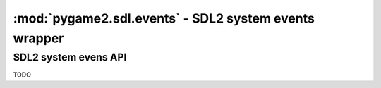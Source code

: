 ﻿.. module:: pygame2.sdl.events
   :synopsis: SDL2 system events wrapper

:mod:`pygame2.sdl.events` - SDL2 system events wrapper
======================================================

SDL2 system evens API
---------------------

.. class:: SDL_WindowEvent()

   .. attribute:: type

      The type identifier of the event.

   .. attribute:: timestamp

      The exact time at which the event occured.

   .. attribute:: windowid

      The id of the SDL window, for which the event occured.

   .. attribute:: event

      TODO

   .. attribute:: data1

      TODO

   .. attribute:: data2

      TODO

.. class:: SDL_KeyboardEvent()

   .. attribute:: type

      The type identifier of the event.

   .. attribute:: timestamp

      The exact time at which the event occured.

   .. attribute:: windowid

      The id of the SDL window, for which the event occured.

   .. attribute:: state

      The keyboard state.

   .. attribute:: repeat

      TODO

.. class:: SDL_TextEditingEvent()

   .. attribute:: type

      The type identifier of the event.

   .. attribute:: timestamp

      The exact time at which the event occured.

   .. attribute:: windowid

      The id of the SDL window, for which the event occured.

   .. attribute:: text

      The edited text.

   .. attribute::  start

      The start offset of the editing operation.

   .. attribute:: length

      The length of the edited text portion.

.. class:: SDL_TextInputEvent()

   .. attribute:: type

      The type identifier of the event.

   .. attribute:: timestamp

      The exact time at which the event occured.

   .. attribute:: windowid

      The id of the SDL window, for which the event occured.

   .. attribute:: text

      The text input.

.. class:: SDL_MouseMotionEvent()

   .. attribute:: type

      The type identifier of the event.

   .. attribute:: timestamp

      The exact time at which the event occured.

   .. attribute:: windowid

      The id of the SDL window, for which the event occured.

   .. attribute:: state

      The mouse state.

   .. attribute:: x

      The x position of the mouse.

   .. attribute:: y

      The y position of the mouse.

   .. attribute:: xrel

      The relative x movement since the last event.

   .. attribute:: yrel

      The relative y movement since the last event.

.. class:: SDL_MouseButtonEvent()

   .. attribute:: type

      The type identifier of the event.

   .. attribute:: timestamp

      The exact time at which the event occured.

   .. attribute:: windowid

      The id of the SDL window, for which the event occured.

   .. attribute:: button

      The mouse button(s).

   .. attribute:: state

      The mouse state.

   .. attribute:: x

      The x position of the mouse.

   .. attribute:: y

      The y position of the mouse.

.. class:: SDL_MouseWheelEvent()

   .. attribute:: type

      The type identifier of the event.

   .. attribute:: timestamp

      The exact time at which the event occured.

   .. attribute:: windowid

      The id of the SDL window, for which the event occured.

   .. attribute:: x

      The wheel movement over the x axis.

   .. attribute:: y

       The wheel movement over the y axis.

.. class:: SDL_JoyAxisEvent()

   .. attribute:: type

      The type identifier of the event.

   .. attribute:: timestamp

      The exact time at which the event occured.

   .. attribute:: which

      TODO

   .. attribute:: axis

      TODO

   .. attribute:: value

      TODO

.. class:: SDL_JoyBallEvent()

   .. attribute:: type

      The type identifier of the event.

   .. attribute:: timestamp

      The exact time at which the event occured.

   .. attribute:: which

      TODO

   .. attribute:: vall

      TODO

   .. attribute:: xrel

      TODO

   .. attribute:: yrel

      TODO

.. class:: SDL_JoyHatEvent()

   .. attribute:: type

      The type identifier of the event.

   .. attribute:: timestamp

      The exact time at which the event occured.

   .. attribute:: which

      TODO

   .. attribute:: hat

      TODO

   .. attribute:: value

      TODO

.. class:: SDL_JoyButtonEvent()

   .. attribute:: type

      The type identifier of the event.

   .. attribute:: timestamp

      The exact time at which the event occured.

   .. attribute:: which

      TODO

   .. attribute:: button

      TODO

   .. attribute:: state

      TODO

.. class:: SDL_TouchFingerEvent()

   .. attribute:: type

      The type identifier of the event.

   .. attribute:: timestamp

      The exact time at which the event occured.

   .. attribute:: windowid

      The id of the SDL window, for which the event occured.

   .. attribute:: touchid

      TODO

   .. attribute:: fingerid

      TODO

   .. attribute:: state

      TODO

   .. attribute:: x

      TODO

   .. attribute:: y

      TODO

   .. attribute:: dx

      TODO

   .. attribute:: dy

      TODO

   .. attribute:: pressure

      TODO

.. class:: SDL_TouchButtonEvent()

   .. attribute:: type

      The type identifier of the event.

   .. attribute:: timestamp

      The exact time at which the event occured.

   .. attribute:: windowid

      The id of the SDL window, for which the event occured.

   .. attribute:: touchid

      TODO

   .. attribute:: state

      TODO

   .. attribute:: button

      TODO

.. class:: SDL_MultiGestureEvent()

   .. attribute:: type

      The type identifier of the event.

   .. attribute:: timestamp

      The exact time at which the event occured.

   .. attribute:: windowid

      The id of the SDL window, for which the event occured.

   .. attribute:: touchid

      TODO

   .. attribute:: dtheta

      TODO

   .. attribute:: ddist

      TODO

   .. attribute:: x

      TODO

   .. attribute:: y

      TODO

   .. attribute:: numfingers

      TODO

.. class:: SDL_DollarGestureEvent()

   .. attribute:: type

      The type identifier of the event.

   .. attribute:: timestamp

      The exact time at which the event occured.

   .. attribute:: windowid

      The id of the SDL window, for which the event occured.

   .. attribute:: touchid

      TODO

   .. attribute:: gestureid

      TODO

   .. attribute:: numfingers

      TODO

   .. attribute:: error

      TODO

   .. attribute:: x

      TODO

   .. attribute:: y

      TODO

.. class:: SDL_DropEvent()

   .. attribute:: type

      The type identifier of the event.

   .. attribute:: timestamp

      The exact time at which the event occured.

   .. attribute:: windowid

      The id of the SDL window, for which the event occured.

   .. attribute:: file

      TODO

.. class:: SDL_QuitEvent()

   .. attribute:: type

      The type identifier of the event.

   .. attribute:: timestamp

      The exact time at which the event occured.

.. class:: SDL_UserEvent()

   .. attribute:: type

      The type identifier of the event.

   .. attribute:: timestamp

      The exact time at which the event occured.

   .. attribute:: windowid

      The id of the SDL window, for which the event occured.

   .. attribute:: code

      TODO

   .. attribute:: data1

      TODO

   .. attribute:: data2

      TODO

.. class:: SDL_SysWMEvent()

   .. attribute:: type

      The type identifier of the event.

   .. attribute:: timestamp

      The exact time at which the event occured.

   .. attribute:: msg

      TODO

.. class:: SDL_Event()

   .. attribute:: type

      The type identifier of the event.

   .. attribute:: window

      The exact :class:`SDL_WindowEvent`.

   .. attribute:: key

      The exact :class:`SDL_KeyboardEvent`.

   .. attribute:: text

      The exact :class:`SDL_TextEditingEvent`.

   .. attribute:: input

      The exact :class:`SDL_TextInputEvent`.

   .. attribute:: motion

      The exact :class:`SDL_MouseMotionEvent`.

   .. attribute:: button

      The exact :class:`SDL_MouseButtonEvent`.

   .. attribute:: wheel

      The exact :class:`SDL_MouseWheelEvent`.

   .. attribute:: jaxis

      The exact :class:`SDL_JoyAxisEvent`.

   .. attribute:: jball

      The exact :class:`SDL_JoyBallEvent`.

   .. attribute:: jhat

      The exact :class:`SDL_JoyHatEvent`.

   .. attribute:: jbutton

      The exact :class:`SDL_JoyButtonEvent`.

   .. attribute:: quit

      The exact :class:`SDL_QuitEvent`.

   .. attribute:: user

      The exact :class:`SDL_UserEvent`.

   .. attribute:: syswm

      The exact :class:`SDL_SysWMEvent`.

   .. attribute:: tfinger

      The exact :class:`SDL_TouchFingerEvent`.

   .. attribute:: tbutton

      The exact :class:`SDL_TouchButtonEvent`.

   .. attribute:: mgesture

      The exact :class:`SDL_MultiGestureEvent`.

   .. attribute:: dgesture

      The exact :class:`SDL_DollarGestureEvent`.

   .. attribute:: drop

      The exact :class:`SDL_DropEvent`.

.. class:: SDL_EventFilter(callback)

   TODO


.. function:: add_event_watch(efilter : SDL_EventFilter[, \
                              userdata=None]) -> None

   Adds a filter callback function to the event system. The filter will
   be called everytime a new event is pushed to the event queue.

   The same filter function can be added multiple times with different
   ``userdata`` values. Each filter function will be invoked with the
   data passed at the time of addition.


   This wraps :c:func:`SDL_AddEventWatch`.

.. function:: del_event_watch(efilter : SDL_EventFilter[, \
                              userdata=None]) -> None

   Removes a filter callback function from the event system. If the same
   filter function was added multiple times with different (or
   identical) ``userdata``, only that specific filter(or the first
   occurance of it) will be removed.

   This wraps :c:func:`SDL_DelEventWatch`.

.. function:: event_state(etype : int, state : int) -> int

   Influences the processing behaviour for certain events. If *state* is
   set to ``SDL_IGNORE``, events with the specific type will be
   automatically dropped from the event queue and not be filtered or
   processed. If *state* is set to ``SDL_ENABLE``, events with the
   specific type will be processed normally. If *state* is set to
   ``SDL_QUERY``, the current processing state for the specific event
   type will be returned.

   This wraps :c:func:`SDL_EventState`.

.. function:: get_event_state(etype : int) -> int

   Queries the processing behaviour for a specific event type.
   This is a shortcut handler for ``event_state(type, SDL_QUERY)``.

   This wraps :c:func:`SDL_GetEventState`.

.. function:: filter_events(efilter : SDL_EventFilter[, userdata=None]) -> None

   Executes the passed filter callback on the current event queue. Every
   event, for which the filter returns 0, will be removed from the
   queue.

   This wraps :c:func:`SDL_FilterEvents`.

.. function:: flush_event(etype : int) -> None

   Removes all events of the specific type from the event queue.

   This wraps :c:func:`SDL_FlushEvent`.

.. function:: flush_events(mintype : int, maxtype : int) -> None

   Removes all events, which types are between *mintype* and *maxtype*,
   from the event queue.

   This wraps :c:func:`SDL_FlushEvents`.

.. function:: get_event_filter() -> SDL_EventFilter

   Retrieves the currently set event filter callback and its user data.

   This wraps :c:func:`SDL_GetEventFilter`.

.. function:: set_event_filter(efilter : SDL_EventFilter[, \
                               userdata=None]) -> None

   Sets up a filter callback to process all events before they are put
   into the event queue.

   If the filter returns 1, the event will be added to the queue. If it
   returns 0, the event will be dropped from the queue.

   .. note::
      The filter function might run in a different thread, so be
      very careful with what you are doing within the function.

    There is one caveat when dealing with the ``SDL_QUITEVENT`` event
    type.  The event filter is only called when the window manager
    desires to close the application window. If the event filter returns
    1, then the window will be closed, otherwise the window will remain
    open if possible.

    If the quit event is generated by an interrupt signal, it will
    bypass the internal queue and be delivered to the application at the
    next event poll.

   This wraps :c:func:`SDL_SetEventFilter`.

.. function:: has_event(etype : int) -> bool

   Checks, if there are any events of the specific type in the event
   queue.

   This wraps :c:func:`SDL_HasEvent`.

.. function:: has_events(mintype : int, maxtype : int) -> bool

   Checks, if there are any events, which types are between *mintype* and
   *maxtype*, in the event queue.

   This wraps :c:func:`SDL_HasEvents`.

.. function:: peep_events(events, numevents, action, mintype, maxtype) \
              -> (int, (SDL_Event, SDL_Event, ...))

   Checks the event queue for messages and optionally returns them.

   If *action* is ``SDL_ADDEVENT``, up to *numevents* events will be
   added to the back of the event queue. A sequence of at least
   *numevent* SDL_Event items has to be provided then.

   If *action* is ``SDL_PEEKEVENT``, up to *numevents* events at the
   front of the event queue, within the specified minimum and maximum
   type, will be returned and will not be removed from the queue. The
   *events* argument will be ignored by the function.

   If *action* is ``SDL_GETEVENT``, up to *numevents* events at the
   front of the event queue, within the specified minimum and maximum
   type, will be returned and will be removed from the queue. The *events*
   argument will be ignored by the function.

   This wraps :c:func:`SDL_PeepEvents`.

.. function:: poll_event(getevent=False) -> SDL_Event

   Polls for currently pending events. If *getevent* is ``True``, the
   next event (if any) is removed from the queue and returned. Otherwise
   a bool is returned, indicating, if there are any pending events.

   This wraps :c:func:`SDL_PollEvent`.

.. function:: pump_events() -> None

   Pumps the event loop, gathering events from the input devices.

   .. note::

      This should only be run in the thread that sets the video mode.

   This wraps :c:func:`SDL_PumpEvents`.

.. function:: push_event(event : SDL_Event) -> bool

   Adds the passed *event* to the event queue. Returns ``True`` on
   success, or ``False``, if the event was filtered. If some error
   occured, a :exc:`pygame2.sdl.SDLError` is raised.

   This wraps :c:func:`SDL_PushEvent`.

.. function:: register_events(numevents : int) -> int

   Allocates a set of user-defined events and returns the beginning
   event type number for that set. If there are not enough types left, a
   :exc:`pygame2.sdl.SDLError` is raised.

   This wraps :c:func:`SDL_RegisterEvents`.

.. function:: wait_event() -> SDL_Event

   Waits indefinitely for the next available event. If an error occurs,
   a :exc:`pygame2.sdl.SDLError` is raised.

   This wraps :c:func:`SDL_WaitEvent`.

.. function:: wait_event_timeout(timeout : int) -> SDL_Event

   Waits until the specified *timeout* (in milliseconds) for the next event.

   This wraps :c:func:`SDL_WaitEventTimeout`.

.. function:: quit_requested() -> bool

   Checks, if quitting the application was requested.

   This wraps :c:func:`SDL_QuitRequested`.
